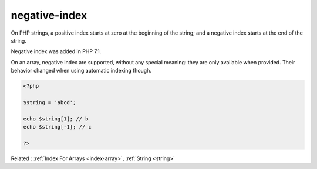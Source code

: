 .. _negative-index:
.. meta::
	:description:
		negative-index: On PHP strings, a positive index starts at zero at the beginning of the string.
	:twitter:card: summary_large_image
	:twitter:site: @exakat
	:twitter:title: negative-index
	:twitter:description: negative-index: On PHP strings, a positive index starts at zero at the beginning of the string
	:twitter:creator: @exakat
	:twitter:image:src: https://php-dictionary.readthedocs.io/en/latest/_static/logo.png
	:og:image: https://php-dictionary.readthedocs.io/en/latest/_static/logo.png
	:og:title: negative-index
	:og:type: article
	:og:description: On PHP strings, a positive index starts at zero at the beginning of the string
	:og:url: https://php-dictionary.readthedocs.io/en/latest/dictionary/negative-index.ini.html
	:og:locale: en


negative-index
--------------

On PHP strings, a positive index starts at zero at the beginning of the string; and a negative index starts at the end of the string. 

Negative index was added in PHP 7.1.

On an array, negative index are supported, without any special meaning: they are only available when provided. Their behavior changed when using automatic indexing though.

.. code-block:: php
   
   <?php
   
   $string = 'abcd';
   
   echo $string[1]; // b
   echo $string[-1]; // c
   
   ?>


Related : :ref:`Index For Arrays <index-array>`, :ref:`String <string>`
